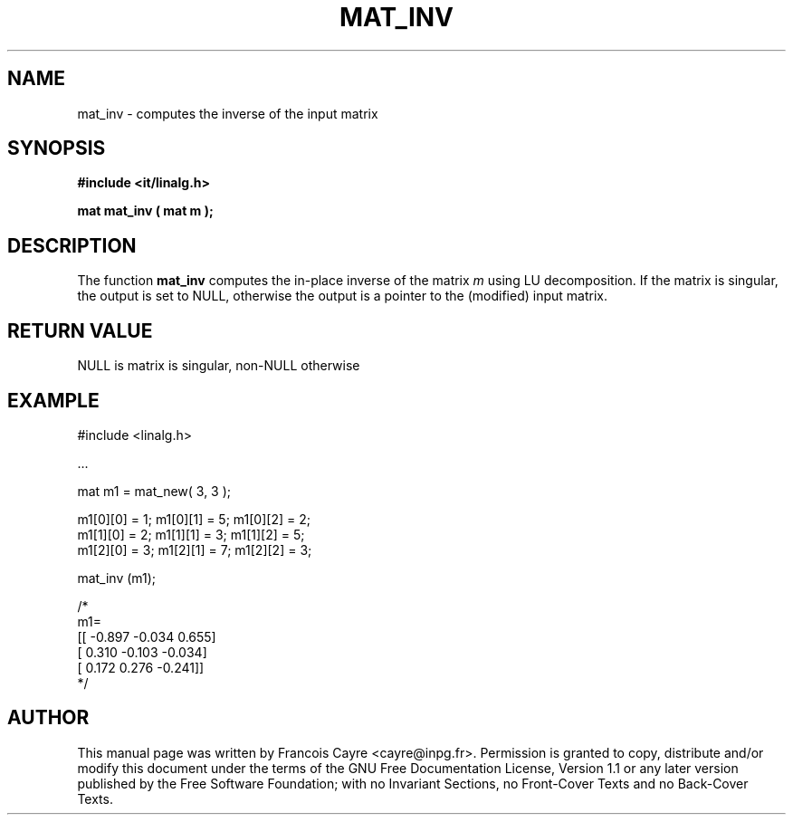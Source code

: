 .\" This manpage has been automatically generated by docbook2man 
.\" from a DocBook document.  This tool can be found at:
.\" <http://shell.ipoline.com/~elmert/comp/docbook2X/> 
.\" Please send any bug reports, improvements, comments, patches, 
.\" etc. to Steve Cheng <steve@ggi-project.org>.
.TH "MAT_INV" "3" "01 August 2006" "" ""

.SH NAME
mat_inv \- computes the inverse of the input matrix
.SH SYNOPSIS
.sp
\fB#include <it/linalg.h>
.sp
mat mat_inv ( mat m
);
\fR
.SH "DESCRIPTION"
.PP
The function \fBmat_inv\fR computes the in-place inverse of the matrix \fIm\fR using LU decomposition. If the matrix is singular, the output is set to NULL, otherwise the output is a pointer to the (modified) input matrix.  
.SH "RETURN VALUE"
.PP
NULL is matrix is singular, non-NULL otherwise
.SH "EXAMPLE"

.nf

#include <linalg.h>

\&...

mat m1 = mat_new( 3, 3 ); 

m1[0][0] = 1;   m1[0][1] = 5;   m1[0][2] = 2; 
m1[1][0] = 2;   m1[1][1] = 3;   m1[1][2] = 5; 
m1[2][0] = 3;   m1[2][1] = 7;   m1[2][2] = 3; 

mat_inv (m1); 

/*
m1=
[[   -0.897    -0.034     0.655]
 [    0.310    -0.103    -0.034]
 [    0.172     0.276    -0.241]]
*/
.fi
.SH "AUTHOR"
.PP
This manual page was written by Francois Cayre <cayre@inpg.fr>\&.
Permission is granted to copy, distribute and/or modify this
document under the terms of the GNU Free
Documentation License, Version 1.1 or any later version
published by the Free Software Foundation; with no Invariant
Sections, no Front-Cover Texts and no Back-Cover Texts.
